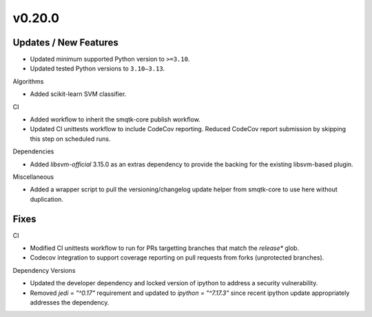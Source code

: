 v0.20.0
=======

Updates / New Features
----------------------

* Updated minimum supported Python version to ``>=3.10``.

* Updated tested Python versions to ``3.10–3.13``.

Algorithms

* Added scikit-learn SVM classifier.

CI

* Added workflow to inherit the smqtk-core publish workflow.

* Updated CI unittests workflow to include CodeCov reporting.
  Reduced CodeCov report submission by skipping this step on scheduled runs.

Dependencies

* Added `libsvm-official` 3.15.0 as an extras dependency to provide the backing
  for the existing libsvm-based plugin.

Miscellaneous

* Added a wrapper script to pull the versioning/changelog update helper from
  smqtk-core to use here without duplication.

Fixes
-----

CI

* Modified CI unittests workflow to run for PRs targetting branches that match
  the `release*` glob.

* Codecov integration to support coverage reporting on pull requests from forks (unprotected branches).

Dependency Versions

* Updated the developer dependency and locked version of ipython to address a
  security vulnerability.

* Removed `jedi = "^0.17"` requirement and updated to `ipython = "^7.17.3"`
  since recent ipython update appropriately addresses the dependency.

